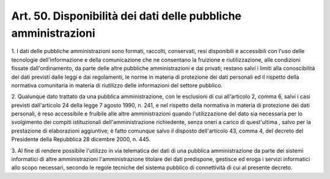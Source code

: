 .. _art50:

Art. 50. Disponibilità dei dati delle pubbliche amministrazioni
^^^^^^^^^^^^^^^^^^^^^^^^^^^^^^^^^^^^^^^^^^^^^^^^^^^^^^^^^^^^^^^



1\. I dati delle pubbliche amministrazioni sono formati, raccolti, conservati, resi disponibili e accessibili con l'uso delle tecnologie dell'informazione e della comunicazione che ne consentano la fruizione e riutilizzazione, alle condizioni fissate dall'ordinamento, da parte delle altre pubbliche amministrazioni e dai privati; restano salvi i limiti alla conoscibilità dei dati previsti dalle leggi e dai regolamenti, le norme in materia di protezione dei dati personali ed il rispetto della normativa comunitaria in materia di riutilizzo delle informazioni del settore pubblico.

2\. Qualunque dato trattato da una pubblica amministrazione, con le esclusioni di cui all'articolo 2, comma 6, salvi i casi previsti dall'articolo 24 della legge 7 agosto 1990, n. 241, e nel rispetto della normativa in materia di protezione dei dati personali, è reso accessibile e fruibile alle altre amministrazioni quando l'utilizzazione del dato sia necessaria per lo svolgimento dei compiti istituzionali dell'amministrazione richiedente, senza oneri a carico di quest'ultima , salvo per la prestazione di elaborazioni aggiuntive; è fatto comunque salvo il disposto dell'articolo 43, comma 4, del decreto del Presidente della Repubblica 28 dicembre 2000, n. 445.

3\. Al fine di rendere possibile l'utilizzo in via telematica dei dati di una pubblica amministrazione da parte dei sistemi informatici di altre amministrazioni l'amministrazione titolare dei dati predispone, gestisce ed eroga i servizi informatici allo scopo necessari, secondo le regole tecniche del sistema pubblico di connettività di cui al presente decreto.
